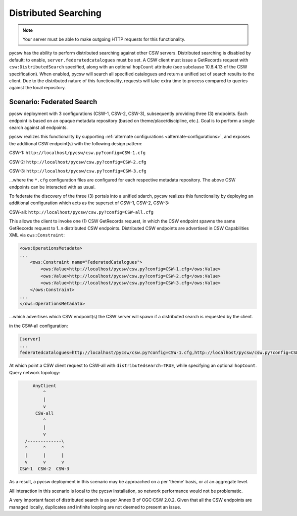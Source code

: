 .. _distributedsearching:

Distributed Searching
=====================

.. note::

   Your server must be able to make outgoing HTTP requests for this functionality.

pycsw has the ability to perform distributed searching against other CSW servers.  Distributed searching is disabled by default; to enable, ``server.federatedcatalogues`` must be set.  A CSW client must issue a GetRecords request with ``csw:DistributedSearch`` specified, along with an optional ``hopCount`` attribute (see subclause 10.8.4.13 of the CSW specification).  When enabled, pycsw will search all specified catalogues and return a unified set of search results to the client.  Due to the distributed nature of this functionality, requests will take extra time to process compared to queries against the local repository.

Scenario: Federated Search
--------------------------

pycsw deployment with 3 configurations (CSW-1, CSW-2, CSW-3), subsequently providing three (3) endpoints.  Each endpoint is based on an opaque metadata repository (based on theme/place/discipline, etc.).  Goal is to perform a single search against all endpoints.
 
pycsw realizes this functionality by supporting :ref:`alternate configurations <alternate-configurations>`, and exposes the additional CSW endpoint(s) with the following design pattern:
 
CSW-1: ``http://localhost/pycsw/csw.py?config=CSW-1.cfg``
 
CSW-2: ``http://localhost/pycsw/csw.py?config=CSW-2.cfg``
 
CSW-3: ``http://localhost/pycsw/csw.py?config=CSW-3.cfg``
 
...where the ``*.cfg`` configuration files are configured for each respective metadata repository.  The above CSW endpoints can be interacted with as usual.
 
To federate the discovery of the three (3) portals into a unified sdarch, pycsw realizes this functionality by deploying an additional configuration which acts as the superset of CSW-1, CSW-2, CSW-3:

CSW-all: ``http://localhost/pycsw/csw.py?config=CSW-all.cfg``

This allows the client to invoke one (1) CSW GetRecords request, in which the CSW endpoint spawns the same GetRecords request to 1..n distributed CSW endpoints.  Distributed CSW endpoints are advertised in CSW Capabilities XML via ``ows:Constraint``:

.. code-block:: xml

  <ows:OperationsMetadata>
  ... 
      <ows:Constraint name="FederatedCatalogues">
          <ows:Value>http://localhost/pycsw/csw.py?config=CSW-1.cfg</ows:Value>
          <ows:Value>http://localhost/pycsw/csw.py?config=CSW-2.cfg</ows:Value>
          <ows:Value>http://localhost/pycsw/csw.py?config=CSW-3.cfg</ows:Value>
      </ows:Constraint>
  ...
  </ows:OperationsMetadata>

...which advertises which CSW endpoint(s) the CSW server will spawn if a distributed search is requested by the client.
 
in the CSW-all configuration:

.. code-block:: none 

  [server]
  ...
  federatedcatalogues=http://localhost/pycsw/csw.py?config=CSW-1.cfg,http://localhost/pycsw/csw.py?config=CSW-2.cfg,http://localhost/pycsw/csw.py?config=CSW-3.cfg
 
At which point a CSW client request to CSW-all with ``distributedsearch=TRUE``, while specifying an optional ``hopCount``.  Query network topology:

.. code-block:: none 

          AnyClient
              ^
              |
              v
           CSW-all
              ^ 
              |
              v
       /-------------\
       ^      ^      ^
       |      |      |
       v      v      v
     CSW-1  CSW-2  CSW-3
 
As a result, a pycsw deployment in this scenario may be approached on a per 'theme' basis, or at an aggregate level.
 
All interaction in this scenario is local to the pycsw installation, so network performance would not be problematic.
 
A very important facet of distributed search is as per Annex B of OGC:CSW 2.0.2.  Given that all the CSW endpoints are managed locally, duplicates and infinite looping are not deemed to present an issue.
